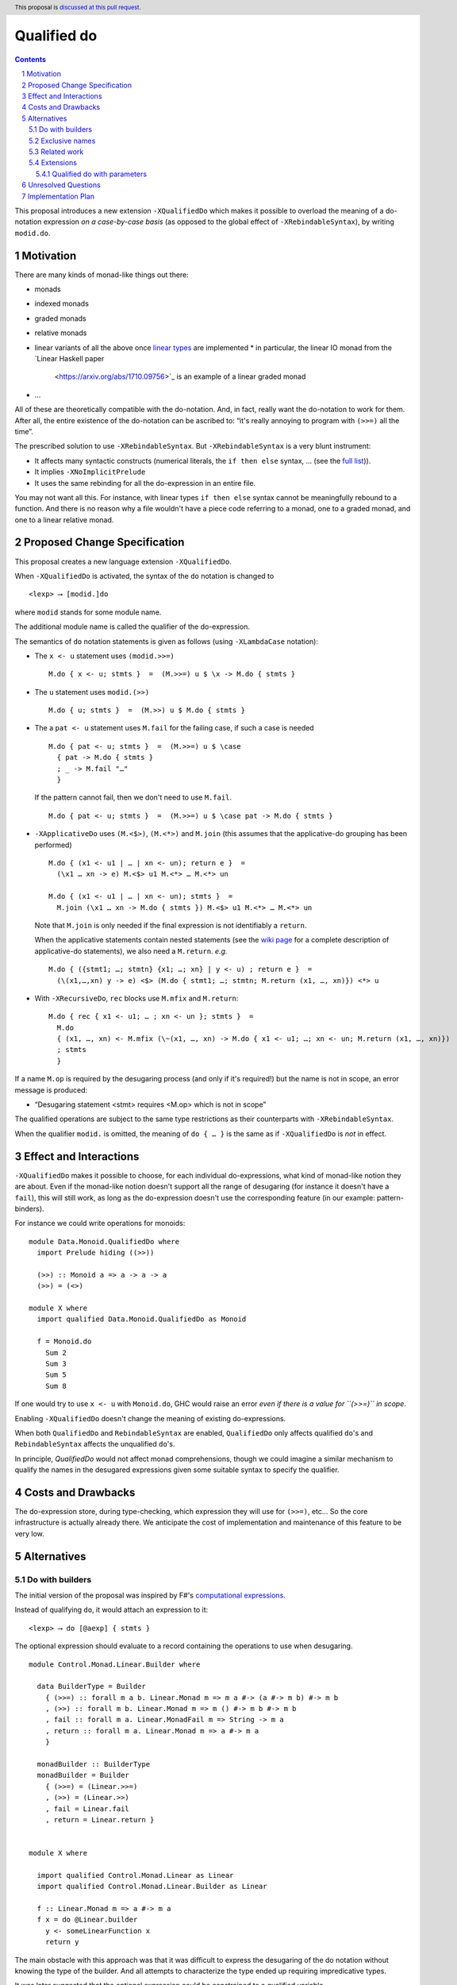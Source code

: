 Qualified do
============

.. proposal-number:: Leave blank. This will be filled in when the proposal is
                     accepted.
.. trac-ticket:: Leave blank. This will eventually be filled with the Trac
                 ticket number which will track the progress of the
                 implementation of the feature.
.. implemented:: Leave blank. This will be filled in with the first GHC version which
                 implements the described feature.
.. highlight:: haskell
.. header:: This proposal is `discussed at this pull request <https://github.com/ghc-proposals/ghc-proposals/pull/216>`_.
.. sectnum::
.. contents::

This proposal introduces a new extension ``-XQualifiedDo`` which makes it possible to overload the meaning of a do-notation expression *on a case-by-case basis* (as opposed to the global effect of ``-XRebindableSyntax``), by writing ``modid.do``.

Motivation
------------

There are many kinds of monad-like things out there:

* monads
* indexed monads
* graded monads
* relative monads
* linear variants of all the above once `linear types
  <https://github.com/ghc-proposals/ghc-proposals/pull/111>`_ are
  implemented
  * in particular, the linear IO monad from the `Linear Haskell paper
    <https://arxiv.org/abs/1710.09756>`_ is an example of a linear
    graded monad
* …

All of these are theoretically compatible with the do-notation. And, in fact, really want the do-notation to work for them. After all, the entire existence of the do-notation can be ascribed to: “it's really annoying to program with ``(>>=)`` all the time”.

The prescribed solution to use ``-XRebindableSyntax``. But ``-XRebindableSyntax`` is a very blunt instrument:

* It affects many syntactic constructs (numerical literals, the ``if then else`` syntax, … (see the `full list <https://downloads.haskell.org/~ghc/latest/docs/html/users_guide/glasgow_exts.html#extension-RebindableSyntax>`_)).
* It implies ``-XNoImplicitPrelude``
* It uses the same rebinding for all the do-expression in an entire file.

You may not want all this. For instance, with linear types ``if then else`` syntax cannot be meaningfully rebound to a function. And there is no reason why a file wouldn't have a piece code referring to a monad, one to a graded monad, and one to a linear relative monad.

Proposed Change Specification
-----------------------------

This proposal creates a new language extension ``-XQualifiedDo``.

When ``-XQualifiedDo`` is activated, the syntax of the ``do`` notation is changed to

::

  <lexp> ⟶ [modid.]do

where ``modid`` stands for some module name.

The additional module name is called the qualifier of the do-expression.

The semantics of ``do`` notation statements is given as follows (using
``-XLambdaCase`` notation):

* The ``x <- u`` statement uses ``(modid.>>=)``

  ::

    M.do { x <- u; stmts }  =  (M.>>=) u $ \x -> M.do { stmts }
* The ``u`` statement uses ``modid.(>>)``

  ::

    M.do { u; stmts }  =  (M.>>) u $ M.do { stmts }

* The a ``pat <- u`` statement uses ``M.fail`` for the failing case,
  if such a case is needed

  ::

    M.do { pat <- u; stmts }  =  (M.>>=) u $ \case
      { pat -> M.do { stmts }
      ; _ -> M.fail "…"
      }

  If the pattern cannot fail, then we don't need to use ``M.fail``.

  ::

    M.do { pat <- u; stmts }  =  (M.>>=) u $ \case pat -> M.do { stmts }

* ``-XApplicativeDo`` uses ``(M.<$>)``, ``(M.<*>)`` and ``M.join`` (this
  assumes that the applicative-do grouping has been performed)

  ::

    M.do { (x1 <- u1 | … | xn <- un); return e }  =
      (\x1 … xn -> e) M.<$> u1 M.<*> … M.<*> un

    M.do { (x1 <- u1 | … | xn <- un); stmts }  =
      M.join (\x1 … xn -> M.do { stmts }) M.<$> u1 M.<*> … M.<*> un


  Note that ``M.join`` is only needed if the final expression is
  not identifiably a ``return``.

  When the applicative statements contain nested statements (see the
  `wiki page
  <https://gitlab.haskell.org/ghc/ghc/wikis/applicative-do>`_ for a
  complete description of applicative-do statements), we also need a
  ``M.return``. *e.g.*

  ::

    M.do { ({stmt1; …; stmtn} {x1; …; xn} | y <- u) ; return e }  =
      (\(x1,…,xn) y -> e) <$> (M.do { stmt1; …; stmtn; M.return (x1, …, xn)}) <*> u

*  With ``-XRecursiveDo``, ``rec`` blocks use ``M.mfix`` and ``M.return``:

   ::

     M.do { rec { x1 <- u1; … ; xn <- un }; stmts }  =
       M.do
       { (x1, …, xn) <- M.mfix (\~(x1, …, xn) -> M.do { x1 <- u1; …; xn <- un; M.return (x1, …, xn)})
       ; stmts
       }

If a name ``M.op`` is required by the desugaring process (and only if it's required!) but the name is not in scope, an error message is produced:

* “Desugaring statement <stmt> requires <M.op> which is not in scope”

The qualified operations are subject to the same type restrictions as their counterparts with ``-XRebindableSyntax``.

When the qualifier ``modid.`` is omitted, the meaning of ``do { … }`` is the
same as if ``-XQualifiedDo`` is *not* in effect.


Effect and Interactions
-----------------------

``-XQualifiedDo`` makes it possible to choose, for each individual do-expressions, what kind of monad-like notion they are about. Even if the monad-like notion doesn't support all the range of desugaring (for instance it doesn't have a ``fail``), this will still work, as long as the do-expression doesn't use the corresponding feature (in our example: pattern-binders).

For instance we could write operations for monoids:

::

  module Data.Monoid.QualifiedDo where
    import Prelude hiding ((>>))

    (>>) :: Monoid a => a -> a -> a
    (>>) = (<>)

  module X where
    import qualified Data.Monoid.QualifiedDo as Monoid

    f = Monoid.do
      Sum 2
      Sum 3
      Sum 5
      Sum 8

If one would try to use ``x <- u`` with ``Monoid.do``, GHC would
raise an error *even if there is a value for ``(>>=)`` in scope*.

Enabling ``-XQualifiedDo`` doesn't change the meaning of existing do-expressions.

When both ``QualifiedDo`` and ``RebindableSyntax`` are enabled, ``QualifiedDo`` only affects qualified ``do``'s and ``RebindableSyntax`` affects the unqualified ``do``'s.

In principle, `QualifiedDo` would not affect monad comprehensions, though we could
imagine a similar mechanism to qualify the names in the desugared expressions
given some suitable syntax to specify the qualifier.

Costs and Drawbacks
-------------------

The do-expression store, during type-checking, which expression they will use for ``(>>=)``, etc… So the core infrastructure is actually already there. We anticipate the cost of implementation and maintenance of this feature to be very low.

Alternatives
------------

Do with builders
~~~~~~~~~~~~~~~~

The initial version of the proposal was inspired by F#'s `computational expressions <https://docs.microsoft.com/en-us/dotnet/fsharp/language-reference/computation-expressions>`_.

Instead of qualifying ``do``, it would attach an expression to it:

::

  <lexp> ⟶ do [@aexp] { stmts }

The optional expression should evaluate to a record containing the operations to use
when desugaring.

::

  module Control.Monad.Linear.Builder where

    data BuilderType = Builder
      { (>>=) :: forall m a b. Linear.Monad m => m a #-> (a #-> m b) #-> m b
      , (>>) :: forall m b. Linear.Monad m => m () #-> m b #-> m b
      , fail :: forall m a. Linear.MonadFail m => String -> m a
      , return :: forall m a. Linear.Monad m => a #-> m a
      }

    monadBuilder :: BuilderType
    monadBuilder = Builder
      { (>>=) = (Linear.>>=)
      , (>>) = (Linear.>>)
      , fail = Linear.fail
      , return = Linear.return }


  module X where

    import qualified Control.Monad.Linear as Linear
    import qualified Control.Monad.Linear.Builder as Linear

    f :: Linear.Monad m => a #-> m a
    f x = do @Linear.builder
      y <- someLinearFunction x
      return y

The main obstacle with this approach was that it was difficult to express the
desugaring of the do notation without knowing the type of the builder. And all
attempts to characterize the type ended up requiring impredicative types.

It was later suggested that the optional expression could be constrained to
a qualified variable.

::

  <lexp> ⟶ do @qvarid { stmts }

With this constraint, the desugaring could use the qualifier to qualify the
monad operations.

::

  f :: Linear.Monad m => a #-> m a
  f x = do @Linear.builder
    y <- someLinearFunction x
    return y

would desugar to

::

  f :: Linear.Monad m => a #-> m a
  f x =
    (Linear.>>=) Linear.builder (someLinearFunction x) (\y -> Linear.return y)

This effectively avoids the need to find the type of the builder for desugaring.
We haven't opted for this approach though, because it requires defining builders
while the qualified do requires no extra definitions.

Exclusive names
~~~~~~~~~~~~~~~

It has been noted during discussion of the proposal that using the usual names
when desugaring (``(>>=)``, ``return``, ``(>>)``, ``fail``, etc) could cause
undesired ambiguity when trying to resolve names in some cases. For instance,

::

  import Data.Monoid

  f = Data.Monoid.do
    Sum 2
    Sum 3

  main = putStr "Hello" >> putStrLn "World" -- (Data.Monoid.>>) or (Prelude.>>)?

One would have to write instead

::

  import qualified Data.Monoid.QualifiedDo as Data.Monoid
  import Data.Monoid -- Changed to not export (>>)

  f = Data.Monoid.do
    Sum 2
    Sum 3

  main = putStr "Hello" >> putStrLn "World"

Fiddling with the imports like this would not be necessary if ``-XQualifiedDo``
used different names like ``qualifiedBind``, ``qualifiedThen``,
``qualifiedReturn``, etc.

Although the solution is effective for the case of monoids, it has a couple
of drawbacks that make unclear whether it would be a net win.

Firstly, using exclusive names would make errors about out-of-scope names
harder to understand. Compare

::

  /tmp/test.hs:4:5: error:
      • Variable not in scope: Data.Monoid.qualifiedThen
    |
  4 | f = Data.Monoid.do
    |   Sum 2
    |   Sum 3
    |

with

::

  /tmp/test.hs:4:5: error:
      • Variable not in scope: Data.Monoid.>>
    |
  4 | f = Data.Monoid.do
    |   Sum 2
    |   Sum 3
    |

The reader can figure out that the do notation requires ``qualifiedThen``
only if she knows that ``-XQualifiedDo`` desugars to ``qualifiedThen`` when
regular ``do`` notation would desugar to ``(>>)``.

Secondly, the motivating examples of ``-XQualifiedDo`` are monad-like concepts
that can define ``(>>=)`` and ``return`` for explicit use without the ``do``
notation. Asking to define aliases like ``qualifiedBind`` and
``qualifiedReturn`` is additional work that would not solve the name ambiguities
when all of ``(>>=)``, ``return``, ``qualifiedBind`` and ``qualifiedReturn`` are
exported.


Related work
~~~~~~~~~~~~

* One could use ``-XRebindableSyntax`` and use a very general type class which encompasses all monads

  * This was the essence of the `OverloadedDo proposal <https://github.com/ghc-proposals/ghc-proposals/pull/78>`_, though type inference was never solved for this
  * A more recent idea is `supermonads <http://www.cs.nott.ac.uk/~psznhn/Publications/jfp2018.pdf>`_, which solves the type inference issue using a plugin

  It requires somewhat less work (“only” a plugin, rather than a change in GHC's compiler, at least it's more modular), and is more automatic, as the correct functions are picked automatically from the type. But there is no way that this will capture all the desired notion: some restrictions need be imposed for the sake of type inference.

* There is a way to emulate ``-XQualifiedDo`` in current GHC using ``-XRecordWildcards``: have no ``(>>=)`` and such in scope, and import a builder with ``Builder {..} = builder``. It is used in `linear-base <https://github.com/tweag/linear-base/blob/0d6165fbd8ad84dd1574a36071f00a6137351637/src/System/IO/Resource.hs#L119-L120>`_. This is not a very good solution: it is rather a impenetrable idiom, and, if a single function uses several builders, it yields syntactic contortion (which is why shadowing warnings are deactivated `here <https://github.com/tweag/linear-base/blob/0d6165fbd8ad84dd1574a36071f00a6137351637/src/System/IO/Resource.hs#L1>`_)

Extensions
~~~~~~~~~~

Qualified do with parameters
++++++++++++++++++++++++++++

At some point, this language extension could be modified to allow passing
parameters to the operations during desugaring.

::

  <lexp> ⟶ do @aexp … @aexp { stmts }

This would allow a user to fix the type of the monad like so

::

  do @(@Maybe)
    x <- (+1) <$> m
    return x

which would be equivalent to

::

  (>>=) @Maybe ((+1) <$> m) (\x -> return @Maybe x)

Or it could be used to pass information which is available locally

::
  f =
    M.do @x1 @x2
      x <- (+1) <$> m
      return x
    where
      x1 = …
      x2 = …

which would be equivalent to

::

  f =
    (M.>>=) x1 x2 ((+1) <$> m) (\x -> M.return x1 x2 x)
    where
      x1 = …
      x2 = …

Some commenters have expressed interest in these cases, which fall beyond
the scope of the current proposal.


Unresolved Questions
--------------------

None.


Implementation Plan
-------------------

The implementation shouldn't require too much effort. Matthías Páll (`@tritlo <https://github.com/Tritlo>`_) volunteers himself for the attempt, in collaboration with Arnaud (`@aspiwack <https://github.com/aspiwack>`_).

